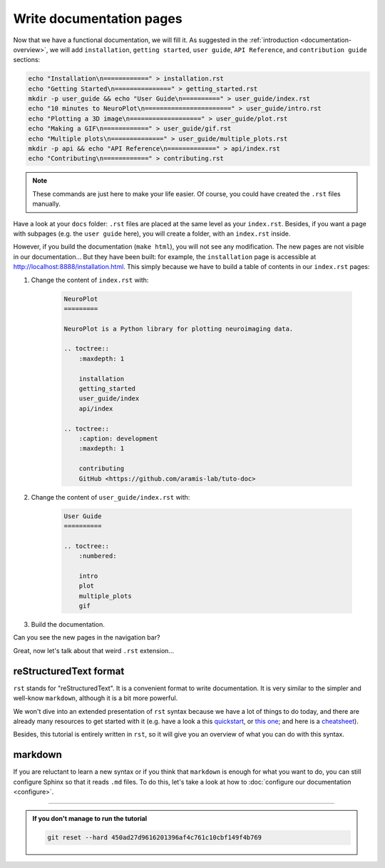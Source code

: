 Write documentation pages
=========================

Now that we have a functional documentation, we will fill it. As suggested in
the :ref:`introduction <documentation-overview>`, we will add ``installation``, ``getting started``, 
``user guide``, ``API Reference``, and ``contribution guide`` sections:

.. code-block:: bash

    echo "Installation\n============" > installation.rst 
    echo "Getting Started\n===============" > getting_started.rst
    mkdir -p user_guide && echo "User Guide\n==========" > user_guide/index.rst
    echo "10 minutes to NeuroPlot\n=======================" > user_guide/intro.rst
    echo "Plotting a 3D image\n===================" > user_guide/plot.rst
    echo "Making a GIF\n============" > user_guide/gif.rst
    echo "Multiple plots\n==============" > user_guide/multiple_plots.rst
    mkdir -p api && echo "API Reference\n=============" > api/index.rst
    echo "Contributing\n============" > contributing.rst

.. note::

    These commands are just here to make your life easier. Of course, you could have created the ``.rst`` files
    manually.

Have a look at your ``docs`` folder: ``.rst`` files are placed at the same level as your ``index.rst``. Besides, if you want
a page with subpages (e.g. the ``user guide`` here), you will create a folder, with an ``index.rst`` inside.

However, if you build the documentation (``make html``), you will not see any modification. The new pages are not visible
in our documentation... But they have been built: for example, the ``installation`` page is accessible at http://localhost:8888/installation.html.
This simply because we have to build a table of contents in our ``index.rst`` pages:

1. Change the content of ``index.rst`` with:

    .. code-block:: rst

        NeuroPlot
        =========

        NeuroPlot is a Python library for plotting neuroimaging data.

        .. toctree::
            :maxdepth: 1

            installation
            getting_started
            user_guide/index
            api/index

        .. toctree::
            :caption: development
            :maxdepth: 1

            contributing
            GitHub <https://github.com/aramis-lab/tuto-doc>

2. Change the content of ``user_guide/index.rst`` with:

    .. code-block:: rst

        User Guide
        ==========

        .. toctree::
            :numbered:

            intro
            plot
            multiple_plots
            gif

3. Build the documentation.

Can you see the new pages in the navigation bar?

Great, now let's talk about that weird ``.rst`` extension...

reStructuredText format
-----------------------

``rst`` stands for "reStructuredText". It is a convenient format to write documentation.
It is very similar to the simpler and well-know ``markdown``, although it is a bit more
powerful.

We won't dive into an extended presentation of ``rst`` syntax because we have a lot of
things to do today, and there are already many resources to get started with it
(e.g. have a look a this `quickstart <https://www.sphinx-doc.org/en/master/usage/restructuredtext/basics.html>`_,
or `this one <https://docutils.sourceforge.io/docs/user/rst/quickstart.html>`_; and here is a 
`cheatsheet <https://github.com/ralsina/rst-cheatsheet/blob/master/rst-cheatsheet.pdf>`_).

Besides, this tutorial is entirely written in ``rst``, so it will give you an overview of what you
can do with this syntax.

.. _markdown:

markdown
--------

If you are reluctant to learn a new syntax or if you think that ``markdown`` is enough for what you
want to do, you can still configure Sphinx so that it reads ``.md`` files. To do this, let's take a
look at how to :doc:`configure our documentation <configure>`.

-----

.. admonition:: If you don't manage to run the tutorial
    :class: important

    .. code-block:: bash

        git reset --hard 450ad27d9616201396af4c761c10cbf149f4b769